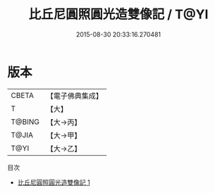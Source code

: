 #+TITLE: 比丘尼圓照圓光造雙像記 / T@YI

#+DATE: 2015-08-30 20:33:16.270481
* 版本
 |     CBETA|【電子佛典集成】|
 |         T|【大】     |
 |    T@BING|【大→丙】   |
 |     T@JIA|【大→甲】   |
 |      T@YI|【大→乙】   |
目次
 - [[file:KR6j0474_001.txt][比丘尼圓照圓光造雙像記 1]]
